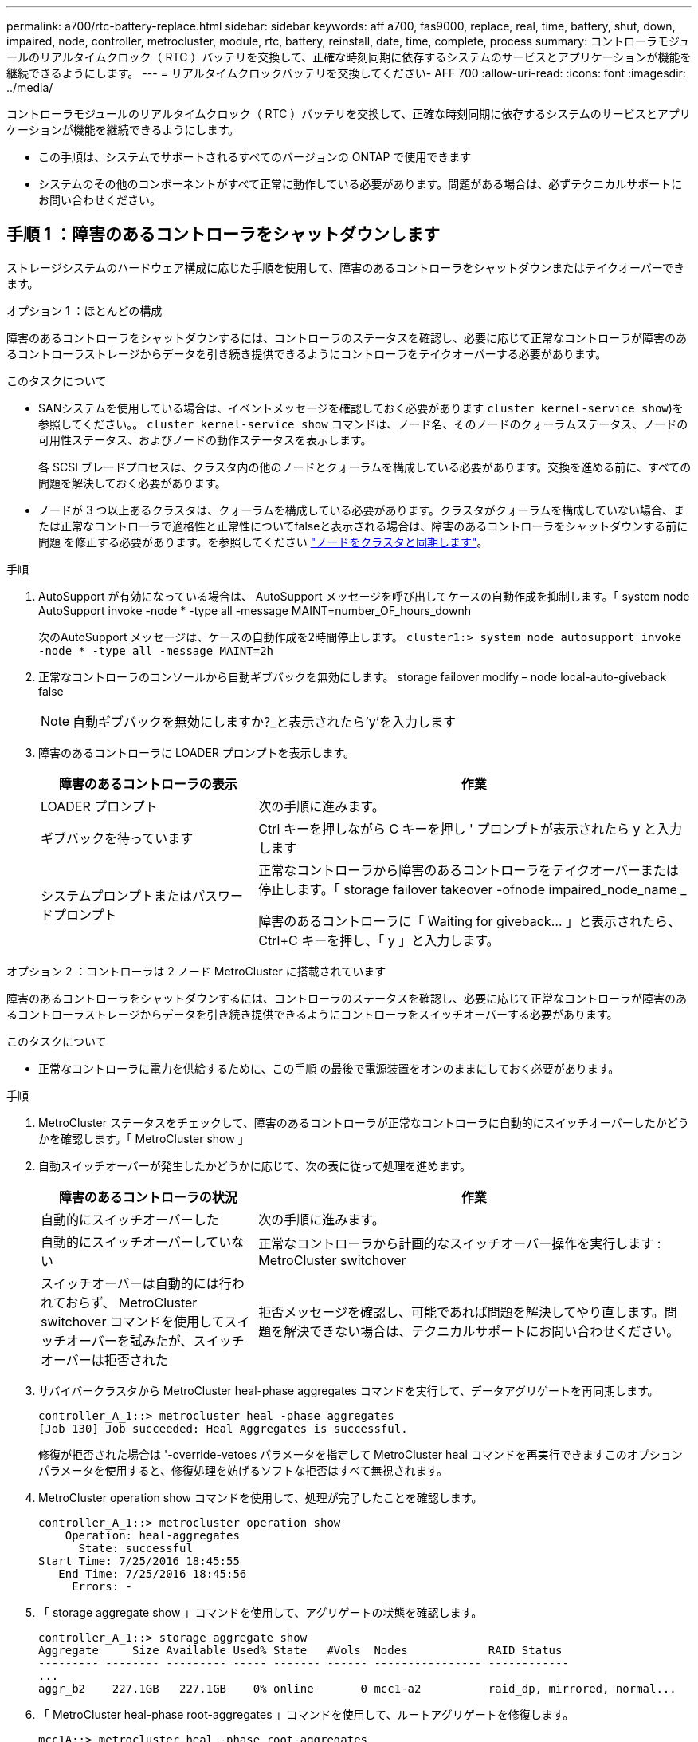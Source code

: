 ---
permalink: a700/rtc-battery-replace.html 
sidebar: sidebar 
keywords: aff a700, fas9000, replace, real, time, battery, shut, down, impaired, node, controller, metrocluster, module, rtc, battery, reinstall, date, time, complete, process 
summary: コントローラモジュールのリアルタイムクロック（ RTC ）バッテリを交換して、正確な時刻同期に依存するシステムのサービスとアプリケーションが機能を継続できるようにします。 
---
= リアルタイムクロックバッテリを交換してください- AFF 700
:allow-uri-read: 
:icons: font
:imagesdir: ../media/


[role="lead"]
コントローラモジュールのリアルタイムクロック（ RTC ）バッテリを交換して、正確な時刻同期に依存するシステムのサービスとアプリケーションが機能を継続できるようにします。

* この手順は、システムでサポートされるすべてのバージョンの ONTAP で使用できます
* システムのその他のコンポーネントがすべて正常に動作している必要があります。問題がある場合は、必ずテクニカルサポートにお問い合わせください。




== 手順 1 ：障害のあるコントローラをシャットダウンします

ストレージシステムのハードウェア構成に応じた手順を使用して、障害のあるコントローラをシャットダウンまたはテイクオーバーできます。

[role="tabbed-block"]
====
.オプション 1 ：ほとんどの構成
--
障害のあるコントローラをシャットダウンするには、コントローラのステータスを確認し、必要に応じて正常なコントローラが障害のあるコントローラストレージからデータを引き続き提供できるようにコントローラをテイクオーバーする必要があります。

.このタスクについて
* SANシステムを使用している場合は、イベントメッセージを確認しておく必要があります  `cluster kernel-service show`)を参照してください。。 `cluster kernel-service show` コマンドは、ノード名、そのノードのクォーラムステータス、ノードの可用性ステータス、およびノードの動作ステータスを表示します。
+
各 SCSI ブレードプロセスは、クラスタ内の他のノードとクォーラムを構成している必要があります。交換を進める前に、すべての問題を解決しておく必要があります。

* ノードが 3 つ以上あるクラスタは、クォーラムを構成している必要があります。クラスタがクォーラムを構成していない場合、または正常なコントローラで適格性と正常性についてfalseと表示される場合は、障害のあるコントローラをシャットダウンする前に問題 を修正する必要があります。を参照してください link:https://docs.netapp.com/us-en/ontap/system-admin/synchronize-node-cluster-task.html?q=Quorum["ノードをクラスタと同期します"^]。


.手順
. AutoSupport が有効になっている場合は、 AutoSupport メッセージを呼び出してケースの自動作成を抑制します。「 system node AutoSupport invoke -node * -type all -message MAINT=number_OF_hours_downh
+
次のAutoSupport メッセージは、ケースの自動作成を2時間停止します。 `cluster1:> system node autosupport invoke -node * -type all -message MAINT=2h`

. 正常なコントローラのコンソールから自動ギブバックを無効にします。 storage failover modify – node local-auto-giveback false
+

NOTE: 自動ギブバックを無効にしますか?_と表示されたら'y'を入力します

. 障害のあるコントローラに LOADER プロンプトを表示します。
+
[cols="1,2"]
|===
| 障害のあるコントローラの表示 | 作業 


 a| 
LOADER プロンプト
 a| 
次の手順に進みます。



 a| 
ギブバックを待っています
 a| 
Ctrl キーを押しながら C キーを押し ' プロンプトが表示されたら y と入力します



 a| 
システムプロンプトまたはパスワードプロンプト
 a| 
正常なコントローラから障害のあるコントローラをテイクオーバーまたは停止します。「 storage failover takeover -ofnode impaired_node_name _

障害のあるコントローラに「 Waiting for giveback... 」と表示されたら、 Ctrl+C キーを押し、「 y 」と入力します。

|===


--
.オプション 2 ：コントローラは 2 ノード MetroCluster に搭載されています
--
障害のあるコントローラをシャットダウンするには、コントローラのステータスを確認し、必要に応じて正常なコントローラが障害のあるコントローラストレージからデータを引き続き提供できるようにコントローラをスイッチオーバーする必要があります。

.このタスクについて
* 正常なコントローラに電力を供給するために、この手順 の最後で電源装置をオンのままにしておく必要があります。


.手順
. MetroCluster ステータスをチェックして、障害のあるコントローラが正常なコントローラに自動的にスイッチオーバーしたかどうかを確認します。「 MetroCluster show 」
. 自動スイッチオーバーが発生したかどうかに応じて、次の表に従って処理を進めます。
+
[cols="1,2"]
|===
| 障害のあるコントローラの状況 | 作業 


 a| 
自動的にスイッチオーバーした
 a| 
次の手順に進みます。



 a| 
自動的にスイッチオーバーしていない
 a| 
正常なコントローラから計画的なスイッチオーバー操作を実行します : MetroCluster switchover



 a| 
スイッチオーバーは自動的には行われておらず、 MetroCluster switchover コマンドを使用してスイッチオーバーを試みたが、スイッチオーバーは拒否された
 a| 
拒否メッセージを確認し、可能であれば問題を解決してやり直します。問題を解決できない場合は、テクニカルサポートにお問い合わせください。

|===
. サバイバークラスタから MetroCluster heal-phase aggregates コマンドを実行して、データアグリゲートを再同期します。
+
[listing]
----
controller_A_1::> metrocluster heal -phase aggregates
[Job 130] Job succeeded: Heal Aggregates is successful.
----
+
修復が拒否された場合は '-override-vetoes パラメータを指定して MetroCluster heal コマンドを再実行できますこのオプションパラメータを使用すると、修復処理を妨げるソフトな拒否はすべて無視されます。

. MetroCluster operation show コマンドを使用して、処理が完了したことを確認します。
+
[listing]
----
controller_A_1::> metrocluster operation show
    Operation: heal-aggregates
      State: successful
Start Time: 7/25/2016 18:45:55
   End Time: 7/25/2016 18:45:56
     Errors: -
----
. 「 storage aggregate show 」コマンドを使用して、アグリゲートの状態を確認します。
+
[listing]
----
controller_A_1::> storage aggregate show
Aggregate     Size Available Used% State   #Vols  Nodes            RAID Status
--------- -------- --------- ----- ------- ------ ---------------- ------------
...
aggr_b2    227.1GB   227.1GB    0% online       0 mcc1-a2          raid_dp, mirrored, normal...
----
. 「 MetroCluster heal-phase root-aggregates 」コマンドを使用して、ルートアグリゲートを修復します。
+
[listing]
----
mcc1A::> metrocluster heal -phase root-aggregates
[Job 137] Job succeeded: Heal Root Aggregates is successful
----
+
修復が拒否された場合は '-override-vetoes パラメータを指定して MetroCluster heal' コマンドを再実行できますこのオプションパラメータを使用すると、修復処理を妨げるソフトな拒否はすべて無視されます。

. デスティネーションクラスタで「 MetroCluster operation show 」コマンドを使用して、修復処理が完了したことを確認します。
+
[listing]
----

mcc1A::> metrocluster operation show
  Operation: heal-root-aggregates
      State: successful
 Start Time: 7/29/2016 20:54:41
   End Time: 7/29/2016 20:54:42
     Errors: -
----
. 障害のあるコントローラモジュールで、電源装置の接続を解除します。


--
====


== 手順 2 ：コントローラモジュールを取り外す

コントローラ内部のコンポーネントにアクセスするには、まずコントローラモジュールをシステムから取り外し、続いてコントローラモジュールのカバーを外す必要があります。

.手順
. 接地対策がまだの場合は、自身で適切に実施します。
. 障害のあるコントローラモジュールからケーブルを外し、どのケーブルが何に接続されていたかを記録します。
. カムハンドルのオレンジ色のボタンを下にスライドさせてロックを解除します。
+
image::../media/drw_9000_remove_pcm.png[コントローラモジュールを取り外します]

+
[cols="1,3"]
|===


 a| 
image:../media/legend_icon_01.png["番号1"]
 a| 
カムハンドルのリリースボタン



 a| 
image:../media/legend_icon_02.png["番号2"]
 a| 
カムハンドル

|===
. カムハンドルを回転させて、コントローラモジュールをシャーシから完全に外し、コントローラモジュールをシャーシから引き出します。
+
このとき、空いている手でコントローラモジュールの底面を支えてください。

. コントローラモジュールのふた側を上にして、平らで安定した場所に置きます。カバーの青いボタンを押し、コントローラモジュールの背面にカバーをスライドさせてから、カバーを上に動かしてコントローラモジュールから外します。
+
image::../media/drw_9000_pcm_open.png[コントローラモジュールの開閉]

+
[cols="1,3"]
|===


 a| 
image:../media/legend_icon_01.png["番号1"]
 a| 
コントローラモジュールのカバーの固定ボタン

|===




== 手順 3 ： RTC バッテリを交換します

RTC バッテリを交換するには、コントローラモジュールで障害が発生したバッテリの場所を確認してホルダーから取り外し、交換用バッテリをホルダーに取り付ける必要があります。

.手順
. 接地対策がまだの場合は、自身で適切に実施します。
. RTC バッテリの場所を確認します。
+
image::../media/drw_9000_remove_rtc_battery.png[RTCバッテリの取り外しまたは交換]

+
[cols="1,3"]
|===


 a| 
image:../media/legend_icon_01.png["番号1"]
 a| 
RTC バッテリ



 a| 
image:../media/legend_icon_02.png["番号2"]
 a| 
RTC バッテリホルダー

|===
. バッテリをそっと押してホルダーから離し、持ち上げてホルダーから取り出します。
+

NOTE: ホルダーから取り外す際に、バッテリの極の向きを確認しておいてください。バッテリに記載されているプラス記号に従って、バッテリをホルダーに正しく配置する必要があります。ホルダーの近くにプラス記号が表示されているので、バッテリーの位置を確認できます。

. 交換用バッテリを静電気防止用の梱包バッグから取り出します。
. コントローラモジュールで空のバッテリホルダーの場所を確認します。
. RTC バッテリの極の向きを確認し、バッテリを斜めに傾けた状態で押し下げてホルダーに挿入します。
. バッテリがホルダーに完全に取り付けられ、かつ極の向きが正しいことを目で見て確認します。
. コントローラモジュールのカバーを再度取り付けます。




== 手順 4 ：コントローラモジュールを再度取り付けて日時を設定します

コントローラモジュール内のコンポーネントを交換したら、コントローラモジュールをシステムシャーシに再度取り付け、コントローラの日付と時刻をリセットしてブートする必要があります。

.手順
. エアダクトまたはコントローラモジュールカバーを閉じていない場合は閉じます。
. コントローラモジュールの端をシャーシの開口部に合わせ、コントローラモジュールをシステムに半分までそっと押し込みます。
+
指示があるまでコントローラモジュールをシャーシに完全に挿入しないでください。

. 必要に応じてシステムにケーブルを再接続します。
+
光ファイバケーブルを使用する場合は、メディアコンバータ（ QSFP または SFP ）を取り付け直してください（取り外した場合）。

. 電源装置を取り外した場合は、電源装置を再度接続し、電源ケーブルの固定クリップを再度取り付けます。
. コントローラモジュールの再取り付けを完了します。
+
.. カムハンドルを開き、コントローラモジュールをミッドプレーンまでしっかりと押し込んで完全に装着し、カムハンドルをロック位置まで閉じます。
+

NOTE: コネクタの破損を防ぐため、コントローラモジュールをスライドしてシャーシに挿入する際に力を入れすぎないでください。

.. ケーブルマネジメントデバイスをまだ取り付けていない場合は、取り付け直します。
.. ケーブルマネジメントデバイスに接続されているケーブルをフックとループストラップでまとめます。
.. 電源装置と電源に電源ケーブルを再接続し、電源をオンにしてブートプロセスを開始します。
.. LOADER プロンプトでコントローラを停止します。


. コントローラの時刻と日付をリセットします。
+
.. 'how date ' コマンドを使用して ' 正常なノードの日付と時刻を確認します
.. ターゲットノードの LOADER プロンプトで、日時を確認します。
.. 必要に応じて 'set date mm/dd/yyyy` コマンドで日付を変更します
.. 必要に応じて、「 set time hh ： mm ： ss 」コマンドを使用して、時刻を GMT で設定します。
.. ターゲットノードの日時を確認します。


. LOADER プロンプトで「 bye 」と入力して、 PCIe カードおよびその他のコンポーネントを再初期化し、ノードをリブートさせます。
. ストレージをギブバックしてノードを通常動作に戻します。「 storage failover giveback -ofnode impaired_node_name _
. 自動ギブバックを無効にした場合は、再度有効にします。「 storage failover modify -node local-auto-giveback true 」




== 手順 5 ： 2 ノード MetroCluster 構成のアグリゲートをスイッチバックする

2 ノード MetroCluster 構成で FRU の交換が完了したら、 MetroCluster スイッチバック処理を実行できます。これにより構成が通常の動作状態に戻ります。また、障害が発生していたサイトの同期元 Storage Virtual Machine （ SVM ）がアクティブになり、ローカルディスクプールからデータを提供します。

このタスクでは、環境の 2 ノード MetroCluster 構成のみを実行します。

.手順
. すべてのノードの状態が「 enabled 」であることを確認します。 MetroCluster node show
+
[listing]
----
cluster_B::>  metrocluster node show

DR                           Configuration  DR
Group Cluster Node           State          Mirroring Mode
----- ------- -------------- -------------- --------- --------------------
1     cluster_A
              controller_A_1 configured     enabled   heal roots completed
      cluster_B
              controller_B_1 configured     enabled   waiting for switchback recovery
2 entries were displayed.
----
. すべての SVM で再同期が完了したことを確認します。「 MetroCluster vserver show 」
. 修復処理によって実行される LIF の自動移行が正常に完了したことを確認します。 MetroCluster check lif show
. サバイバークラスタ内の任意のノードから MetroCluster switchback コマンドを使用して、スイッチバックを実行します。
. スイッチバック処理が完了したことを確認します MetroCluster show
+
クラスタの状態が waiting-for-switchback の場合は、スイッチバック処理がまだ実行中です。

+
[listing]
----
cluster_B::> metrocluster show
Cluster              Configuration State    Mode
--------------------	------------------- 	---------
 Local: cluster_B configured       	switchover
Remote: cluster_A configured       	waiting-for-switchback
----
+
クラスタが「 normal 」状態のとき、スイッチバック処理は完了しています。

+
[listing]
----
cluster_B::> metrocluster show
Cluster              Configuration State    Mode
--------------------	------------------- 	---------
 Local: cluster_B configured      		normal
Remote: cluster_A configured      		normal
----
+
スイッチバックが完了するまでに時間がかかる場合は、「 MetroCluster config-replication resync-status show 」コマンドを使用することで、進行中のベースラインのステータスを確認できます。

. SnapMirror 構成または SnapVault 構成があれば、再確立します。




== 手順 6 ：障害が発生したパーツをネットアップに返却する

障害のある部品は、キットに付属する RMA 指示書に従ってネットアップに返却してください。を参照してください https://mysupport.netapp.com/site/info/rma["パーツの返品と交換"] 詳細については、を参照してください。
